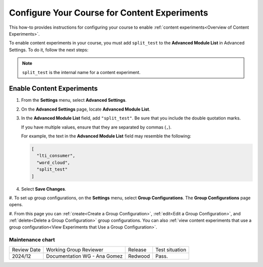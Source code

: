 .. _Configure Your Course for Content Experiments:

Configure Your Course for Content Experiments
#############################################

.. tags:: educator, how-to

This how-to provides instructions for configuring your course to enable
:ref:`content experiments<Overview of Content Experiments>`. 

To enable content experiments in your course, you must add ``split_test`` to the
**Advanced Module List** in Advanced Settings. To do it, follow the next steps:

.. note:: ``split_test`` is the internal name for a content experiment.

.. _Enable Content Experiments:

*********************************
Enable Content Experiments
*********************************

#. From the **Settings** menu, select **Advanced Settings**.

#. On the **Advanced Settings** page, locate **Advanced Module List**.

#. In the **Advanced Module List** field, add ``"split_test"``. Be sure that
   you include the double quotation marks.

   If you have multiple values, ensure that they are separated by commas
   (``,``).

   For example, the text in the **Advanced Module List** field may resemble
   the following:

   .. code-block:: none

     [
       "lti_consumer",
       "word_cloud",
       "split_test"
     ]

#. Select **Save Changes**.


.. _Set up Group Configurations in Studio:

#. To set up group configurations, on the **Settings** menu, select **Group
Configurations**. The **Group Configurations** page opens.

#. From this page you can :ref:`create<Create a Group Configuration>`,
:ref:`edit<Edit a Group Configuration>`, and :ref:`delete<Delete a Group
Configuration>` group configurations. You can also :ref:`view content
experiments that use a group configuration<View Experiments that Use a Group
Configuration>`.



.. seealso::
 

 :ref:`Offering Differentiated Content` (concept)

 :ref:`Overview of Content Experiments` (concept)

 :ref:`Experiment Group Configurations` (reference)

 :ref:`Guidelines for Modifying Group Configurations` (concept)

 :ref:`Create a Group Configuration` (how-to)

 :ref:`Edit a Group Configuration` (how-to)

 :ref:`Delete a Group Configuration` (how to)


Maintenance chart
-----------------

+--------------+-------------------------------+----------------+--------------------------------+
| Review Date  | Working Group Reviewer        |   Release      |Test situation                  |
+--------------+-------------------------------+----------------+--------------------------------+
| 2024/12      | Documentation WG - Ana Gomez  |Redwood         |Pass.                           |
+--------------+-------------------------------+----------------+--------------------------------+

